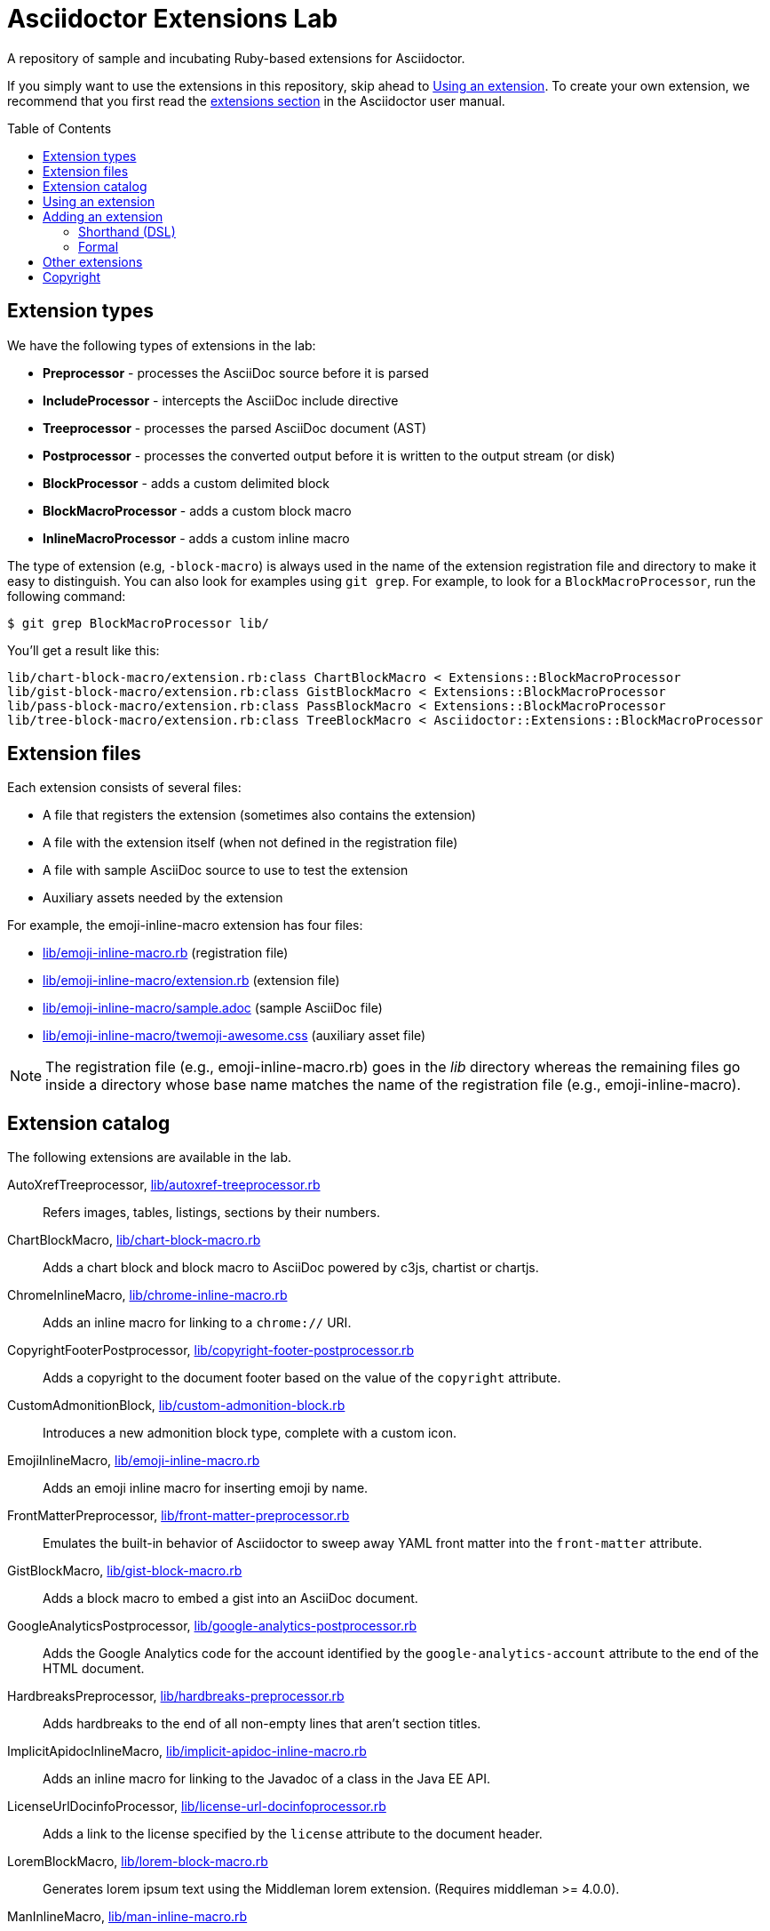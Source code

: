= Asciidoctor Extensions Lab
:idprefix:
:idseparator: -
:toc: preamble

A repository of sample and incubating Ruby-based extensions for Asciidoctor.

If you simply want to use the extensions in this repository, skip ahead to <<using-an-extension>>.
To create your own extension, we recommend that you first read the http://asciidoctor.org/docs/user-manual/#extensions[extensions section] in the Asciidoctor user manual.

== Extension types

We have the following types of extensions in the lab:

- *Preprocessor* - processes the AsciiDoc source before it is parsed
- *IncludeProcessor* - intercepts the AsciiDoc include directive
- *Treeprocessor* - processes the parsed AsciiDoc document (AST)
- *Postprocessor* - processes the converted output before it is written to the output stream (or disk)
- *BlockProcessor* - adds a custom delimited block
- *BlockMacroProcessor* - adds a custom block macro
- *InlineMacroProcessor* - adds a custom inline macro

The type of extension (e.g, `-block-macro`) is always used in the name of the extension registration file and directory to make it easy to distinguish.
You can also look for examples using `git grep`.
For example, to look for a `BlockMacroProcessor`, run the following command:

  $ git grep BlockMacroProcessor lib/

You'll get a result like this:

....
lib/chart-block-macro/extension.rb:class ChartBlockMacro < Extensions::BlockMacroProcessor
lib/gist-block-macro/extension.rb:class GistBlockMacro < Extensions::BlockMacroProcessor
lib/pass-block-macro/extension.rb:class PassBlockMacro < Extensions::BlockMacroProcessor
lib/tree-block-macro/extension.rb:class TreeBlockMacro < Asciidoctor::Extensions::BlockMacroProcessor
....

== Extension files

Each extension consists of several files:

- A file that registers the extension (sometimes also contains the extension)
- A file with the extension itself (when not defined in the registration file)
- A file with sample AsciiDoc source to use to test the extension
- Auxiliary assets needed by the extension

For example, the emoji-inline-macro extension has four files:

- https://github.com/asciidoctor/asciidoctor-extensions-lab/blob/master/lib/emoji-inline-macro.rb[lib/emoji-inline-macro.rb] (registration file)
- https://github.com/asciidoctor/asciidoctor-extensions-lab/blob/master/lib/emoji-inline-macro/extension.rb[lib/emoji-inline-macro/extension.rb] (extension file)
- https://github.com/asciidoctor/asciidoctor-extensions-lab/blob/master/lib/emoji-inline-macro/sample.adoc[lib/emoji-inline-macro/sample.adoc] (sample AsciiDoc file)
- https://github.com/asciidoctor/asciidoctor-extensions-lab/blob/master/lib/emoji-inline-macro/twemoji-awesome.css[lib/emoji-inline-macro/twemoji-awesome.css] (auxiliary asset file)

NOTE: The registration file (e.g., emoji-inline-macro.rb) goes in the [path]_lib_ directory whereas the remaining files go inside a directory whose base name matches the name of the registration file (e.g., emoji-inline-macro).

== Extension catalog

The following extensions are available in the lab.

AutoXrefTreeprocessor, link:lib/autoxref-treeprocessor.rb[]::
Refers images, tables, listings, sections by their numbers.

ChartBlockMacro, link:lib/chart-block-macro.rb[]::
Adds a chart block and block macro to AsciiDoc powered by c3js, chartist or chartjs.

ChromeInlineMacro, link:lib/chrome-inline-macro.rb[]::
Adds an inline macro for linking to a `chrome://` URI.

CopyrightFooterPostprocessor, link:lib/copyright-footer-postprocessor.rb[]::
Adds a copyright to the document footer based on the value of the `copyright` attribute.

CustomAdmonitionBlock, link:lib/custom-admonition-block.rb[]::
Introduces a new admonition block type, complete with a custom icon.

EmojiInlineMacro, link:lib/emoji-inline-macro.rb[]::
Adds an emoji inline macro for inserting emoji by name.

FrontMatterPreprocessor, link:lib/front-matter-preprocessor.rb[]::
Emulates the built-in behavior of Asciidoctor to sweep away YAML front matter into the `front-matter` attribute.

GistBlockMacro, link:lib/gist-block-macro.rb[]::
Adds a block macro to embed a gist into an AsciiDoc document.

GoogleAnalyticsPostprocessor, link:lib/google-analytics-postprocessor.rb[]::
Adds the Google Analytics code for the account identified by the `google-analytics-account` attribute to the end of the HTML document.

HardbreaksPreprocessor, link:lib/hardbreaks-preprocessor.rb[]::
Adds hardbreaks to the end of all non-empty lines that aren't section titles.

ImplicitApidocInlineMacro, link:lib/implicit-apidoc-inline-macro.rb[]::
Adds an inline macro for linking to the Javadoc of a class in the Java EE API.

LicenseUrlDocinfoProcessor, link:lib/license-url-docinfoprocessor.rb[]::
Adds a link to the license specified by the `license` attribute to the document header.

LoremBlockMacro, link:lib/lorem-block-macro.rb[]::
Generates lorem ipsum text using the Middleman lorem extension. (Requires middleman >= 4.0.0).

ManInlineMacro, link:lib/man-inline-macro.rb[]::
Adds an inline macro for linking to another man page (used in the Git documentation).

MathematicalTreeprocessor, link:lib/mathematical-treeprocessor.rb[]::
Converts all latexmath blocks to SVG using the Mathematical library.

MathoidTreeprocessor, link:lib/mathoid-treeprocessor.rb[]::
Converts all stem blocks to SVG using MathJax via the Mathoid library.

MentionsInlineMacro, link:lib/mentions-inline-macro.rb[]::
Detects Twitter-style username mentions and converts them to links.

MultipageHtml5Converter, link:lib/multipage-html5-converter.rb[]::
A simple converter that chunks the HTML5 output into multiple pages.
Still far from complete.

PassBlockMacro, link:lib/pass-block-macro.rb[]::
Adds a pass block macro to AsciiDoc.

PickInlineMacro, link:lib/pick-inline-macro.rb[]::
Adds an inline macro for selecting between two values based on the value of another attribute.

PullquoteInlineMacro, link:lib/pullquote-inline-macro.rb[]::
Adds an inline macro to pull a quote out of the flow and display it in a sidebar.

SectnumoffsetTreeprocessor, link:lib/sectnumoffset-treeprocessor.rb[]::
Increments all level-1 section numbers (and subsequently all subsections) by the value of the `sectnumoffset` attribute.

ShellSessionTreeprocessor, link:lib/shell-session-treeprocessor.rb[]::
Detects a shell command and trailing output and styles it for display in HTML.

ShoutBlock, link:lib/shout-block.rb[]::
Converts all text inside a delimited block named `shout` to uppercase and adds trailing exclamation marks.

ShowCommentsPreprocessor, link:lib/showcomments-preprocessor.rb[]::
Converts line comments to visual elements (normally dropped).

SlimBlock, link:lib/slim-block.rb[]::
Passes the content in blocks named `slim` to the Slim template engine for processing.

StepsPostprocessor, link:lib/steps-postprocessor.rb[]::
Styles an ordered list as a procedure list.

TelInlineMacro, link:lib/tel-inline-macro.rb[]::
Adds an inline macro for linking to a `tel:` URI.

TexPreprocessor, link:lib/tex-preprocessor.rb[]::
Interprets tex markup embedded inside of AsciiDoc.

TextqlBlock, link:lib/textql-block.rb[]::
Adds a block for using textql to process data in an AsciiDoc document.

TreeBlockMacro, link:lib/tree-block-macro.rb[]::
Adds a block macro to show the output of the `tree` command.

UndoReplacementsPostprocessor, link:lib/undo-replacements-postprocessor.rb[]::
Reverses the text replacements that are performed by Asciidoctor.

UriIncludeProcessor, link:lib/uri-include-processor.rb[]::
Emulates the built-in behavior of Asciidoctor to include content from a URI.

ViewResultDocinfoProcessor, link:lib/view-result-docinfoprocessor.rb[]::
Adds an interactive toggle to block content marked as a view result.

WhitespaceIncludeProcessor, link:lib/whitespace-include-processor.rb[]::
An include processor that substitutes tabs with spaces (naively) in included source code.

XmlEntityPostprocessor, link:lib/xml-entity-postprocessor.rb[]::
Converts named entities to character entities so they can be resolved without the use of external entity declarations.

//^

////
See also:

JIRAInlineMacro, https://github.com/jbosstools/jbosstools-website/blob/master/_ext/asciidoctor_extensions.rb::
Generates a link to the JIRA issue by issue number.
////

== Using an extension

Before creating your own extensions, it would be wise to run one yourself.
First, make sure Asciidoctor is installed:

 $ gem install asciidoctor

Next, run the extension from the root directory of the project:

  $ asciidoctor -r lib/emoji-inline-macro.rb lib/emoji-inline-macro/sample.adoc
  # asciidoctor: FAILED: 'lib/emoji-inline-macro.rb' could not be loaded
  # Use --trace for backtrace

Oops!
We forgot to include the leading `./` when using the `-r` flag
Let's try again:

  $ asciidoctor -r ./lib/emoji-inline-macro.rb lib/emoji-inline-macro/sample.adoc

All right, it ran!
The output file, [path]_sample.html_, was created in the same directory as the source file, [path]_sample.adoc_.

The relevant bits of the input and output are shown below.

._lib/emoji-inline-macro/sample.adoc_
```asciidoc
Faster than a emoji:turtle[1x]!

This is an example of how you can emoji:heart[lg] Asciidoctor and Twitter Emoji.
```

._lib/emoji-inline-macro/sample.html_
```html
<div class="paragraph">
<p>Faster than a <i class="twa twa-1x twa-turtle"></i>!</p>
</div>
<div class="paragraph">
<p>This is an example of how you can <i class="twa twa-lg twa-heart"></i> Asciidoctor and Twitter Emoji.</p>
</div>
```

WARNING: Certain extensions require additional libraries.
Please consult the extension's registration file for details about what is required to use it.

== Adding an extension

You can find examples of various ways to define an extension in the link:lib/shout-block.rb[] extension.

=== Shorthand (DSL)

If you're creating a trivial extension, you can define the extension using the extension DSL directly in the registration file.
Create a new file in the [path]_lib_ directory.
Include the extension type in the name of the file so others are clear what type of extension it is.

._lib/sample-block.rb_
```ruby
require 'asciidoctor/extensions' unless RUBY_ENGINE == 'opal'

include Asciidoctor

Extensions.register do
  block do
    named :sample
    on_context :open

    process do |parent, reader, attrs|
      create_paragraph parent, reader.lines, attrs
    end
  end
end
```

TIP: The `include Asciidoctor` line allows you to use classes from Asciidoctor without the `Asciidoctor::` prefix.

=== Formal

If you're creating a more complex extension or want to enable reuse, you're encouraged to move the extension code to the [path]_extension.rb_ inside a directory with the same base name as the registration file.
In the case of a block, block macro or inline macro, this enables you to register the extension multiple times.

._lib/sample-block.rb_
```ruby
RUBY_ENGINE == 'opal' ? (require 'sample-block/extension') : (require_relative 'sample-block/extension')

Extensions.register do
  block SampleBlock
end
```

._lib/sample-block/extensions.rb_
```ruby
class SampleBlock < Extensions::BlockProcessor
  use_dsl
  named :sample
  on_context :open

  def process parent, reader, attrs
    create_paragraph parent, reader.lines, attrs
  end
end
```

It's customary to provide a sample AsciiDoc file named [path]_sample.adoc_ inside the extension subdirectory that others can use to try the extension.
You should also add your extension to the <<extension-catalog>> section along with a short description of what it does.

== Other extensions

See http://asciidoctor.org/docs/extensions/[this list] of extensions for Asciidoctor.

////
== Transpiling extensions for Asciidoctor.js

https://github.com/asciidoctor/asciidoctor-extensions-lab/issues/44[TODO].
////

== Copyright

Copyright (C) 2014-2016 The Asciidoctor Project.
Free use of this software is granted under the terms of the MIT License.

See the link:LICENSE.adoc[LICENSE] file for details.
